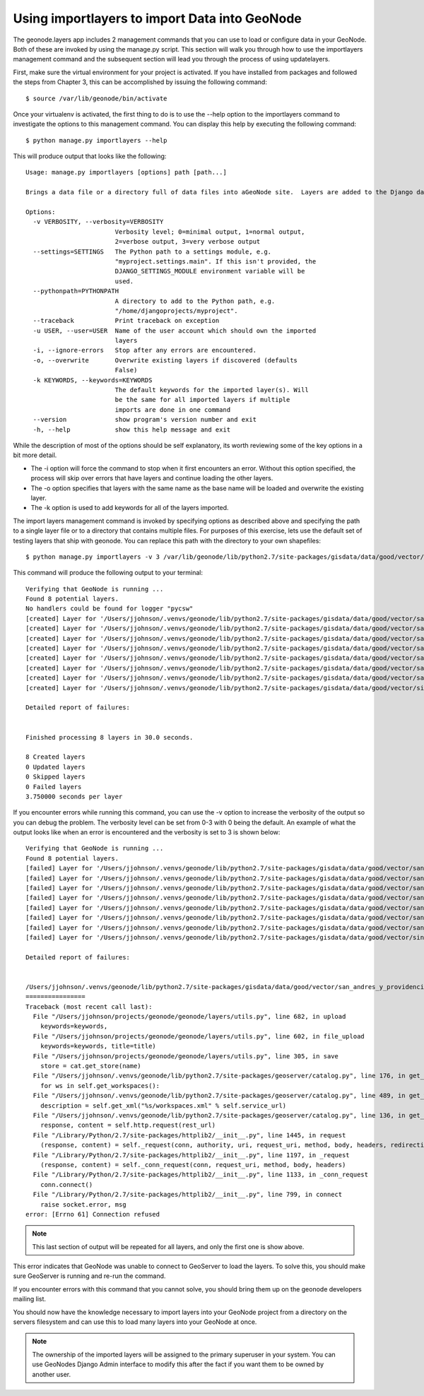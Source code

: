 .. _importlayers:

Using importlayers to import Data into GeoNode 
==============================================

The geonode.layers app includes 2 management commands that you can use to load or configure data in your GeoNode. Both of these are invoked by using the manage.py script. This section will walk you through how to use the importlayers management command and the subsequent section will lead you through the process of using updatelayers.

First, make sure the virtual environment for your project is activated. If you have installed from packages and followed the steps from Chapter 3, this can be accomplished by issuing the following command::

    $ source /var/lib/geonode/bin/activate

Once your virtualenv is activated, the first thing to do is to use the --help option to the importlayers command to investigate the options to this management command. You can display this help by executing the following command::

    $ python manage.py importlayers --help

This will produce output that looks like the following::
    
    Usage: manage.py importlayers [options] path [path...]

    Brings a data file or a directory full of data files into aGeoNode site.  Layers are added to the Django database, theGeoServer configuration, and the GeoNetwork metadata index.

    Options:
      -v VERBOSITY, --verbosity=VERBOSITY
                            Verbosity level; 0=minimal output, 1=normal output,
                            2=verbose output, 3=very verbose output
      --settings=SETTINGS   The Python path to a settings module, e.g.
                            "myproject.settings.main". If this isn't provided, the
                            DJANGO_SETTINGS_MODULE environment variable will be
                            used.
      --pythonpath=PYTHONPATH
                            A directory to add to the Python path, e.g.
                            "/home/djangoprojects/myproject".
      --traceback           Print traceback on exception
      -u USER, --user=USER  Name of the user account which should own the imported
                            layers
      -i, --ignore-errors   Stop after any errors are encountered.
      -o, --overwrite       Overwrite existing layers if discovered (defaults
                            False)
      -k KEYWORDS, --keywords=KEYWORDS
                            The default keywords for the imported layer(s). Will
                            be the same for all imported layers if multiple
                            imports are done in one command
      --version             show program's version number and exit
      -h, --help            show this help message and exit

While the description of most of the options should be self explanatory, its worth reviewing some of the key options in a bit more detail.


- The -i option will force the command to stop when it first encounters an error. Without this option specified, the process will skip over errors that have layers and continue loading the other layers.
- The -o option specifies that layers with the same name as the base name will be loaded and overwrite the existing layer.
- The -k option is used to add keywords for all of the layers imported.

The import layers management command is invoked by specifying options as described above and specifying the path to a single layer file or to a directory that contains multiple files. For purposes of this exercise, lets use the default set of testing layers that ship with geonode. You can replace this path with the directory to your own shapefiles::

    $ python manage.py importlayers -v 3 /var/lib/geonode/lib/python2.7/site-packages/gisdata/data/good/vector/

This command will produce the following output to your terminal::

    Verifying that GeoNode is running ...
    Found 8 potential layers.
    No handlers could be found for logger "pycsw"
    [created] Layer for '/Users/jjohnson/.venvs/geonode/lib/python2.7/site-packages/gisdata/data/good/vector/san_andres_y_providencia_administrative.shp' (1/8)
    [created] Layer for '/Users/jjohnson/.venvs/geonode/lib/python2.7/site-packages/gisdata/data/good/vector/san_andres_y_providencia_coastline.shp' (2/8)
    [created] Layer for '/Users/jjohnson/.venvs/geonode/lib/python2.7/site-packages/gisdata/data/good/vector/san_andres_y_providencia_highway.shp' (3/8)
    [created] Layer for '/Users/jjohnson/.venvs/geonode/lib/python2.7/site-packages/gisdata/data/good/vector/san_andres_y_providencia_location.shp' (4/8)
    [created] Layer for '/Users/jjohnson/.venvs/geonode/lib/python2.7/site-packages/gisdata/data/good/vector/san_andres_y_providencia_natural.shp' (5/8)
    [created] Layer for '/Users/jjohnson/.venvs/geonode/lib/python2.7/site-packages/gisdata/data/good/vector/san_andres_y_providencia_poi.shp' (6/8)
    [created] Layer for '/Users/jjohnson/.venvs/geonode/lib/python2.7/site-packages/gisdata/data/good/vector/san_andres_y_providencia_water.shp' (7/8)
    [created] Layer for '/Users/jjohnson/.venvs/geonode/lib/python2.7/site-packages/gisdata/data/good/vector/single_point.shp' (8/8)

    Detailed report of failures:


    Finished processing 8 layers in 30.0 seconds.

    8 Created layers
    0 Updated layers
    0 Skipped layers
    0 Failed layers
    3.750000 seconds per layer

If you encounter errors while running this command, you can use the -v option to increase the verbosity of the output so you can debug the problem. The verbosity level can be set from 0-3 with 0 being the default. An example of what the output looks like when an error is encountered and the verbosity is set to 3 is shown below::

    Verifying that GeoNode is running ...
    Found 8 potential layers.
    [failed] Layer for '/Users/jjohnson/.venvs/geonode/lib/python2.7/site-packages/gisdata/data/good/vector/san_andres_y_providencia_administrative.shp' (1/8)
    [failed] Layer for '/Users/jjohnson/.venvs/geonode/lib/python2.7/site-packages/gisdata/data/good/vector/san_andres_y_providencia_coastline.shp' (2/8)
    [failed] Layer for '/Users/jjohnson/.venvs/geonode/lib/python2.7/site-packages/gisdata/data/good/vector/san_andres_y_providencia_highway.shp' (3/8)
    [failed] Layer for '/Users/jjohnson/.venvs/geonode/lib/python2.7/site-packages/gisdata/data/good/vector/san_andres_y_providencia_location.shp' (4/8)
    [failed] Layer for '/Users/jjohnson/.venvs/geonode/lib/python2.7/site-packages/gisdata/data/good/vector/san_andres_y_providencia_natural.shp' (5/8)
    [failed] Layer for '/Users/jjohnson/.venvs/geonode/lib/python2.7/site-packages/gisdata/data/good/vector/san_andres_y_providencia_poi.shp' (6/8)
    [failed] Layer for '/Users/jjohnson/.venvs/geonode/lib/python2.7/site-packages/gisdata/data/good/vector/san_andres_y_providencia_water.shp' (7/8)
    [failed] Layer for '/Users/jjohnson/.venvs/geonode/lib/python2.7/site-packages/gisdata/data/good/vector/single_point.shp' (8/8)

    Detailed report of failures:


    /Users/jjohnson/.venvs/geonode/lib/python2.7/site-packages/gisdata/data/good/vector/san_andres_y_providencia_administrative.shp 
    ================
    Traceback (most recent call last):
      File "/Users/jjohnson/projects/geonode/geonode/layers/utils.py", line 682, in upload
        keywords=keywords,
      File "/Users/jjohnson/projects/geonode/geonode/layers/utils.py", line 602, in file_upload
        keywords=keywords, title=title)
      File "/Users/jjohnson/projects/geonode/geonode/layers/utils.py", line 305, in save
        store = cat.get_store(name)
      File "/Users/jjohnson/.venvs/geonode/lib/python2.7/site-packages/geoserver/catalog.py", line 176, in get_store
        for ws in self.get_workspaces():
      File "/Users/jjohnson/.venvs/geonode/lib/python2.7/site-packages/geoserver/catalog.py", line 489, in get_workspaces
        description = self.get_xml("%s/workspaces.xml" % self.service_url)
      File "/Users/jjohnson/.venvs/geonode/lib/python2.7/site-packages/geoserver/catalog.py", line 136, in get_xml
        response, content = self.http.request(rest_url)
      File "/Library/Python/2.7/site-packages/httplib2/__init__.py", line 1445, in request
        (response, content) = self._request(conn, authority, uri, request_uri, method, body, headers, redirections, cachekey)
      File "/Library/Python/2.7/site-packages/httplib2/__init__.py", line 1197, in _request
        (response, content) = self._conn_request(conn, request_uri, method, body, headers)
      File "/Library/Python/2.7/site-packages/httplib2/__init__.py", line 1133, in _conn_request
        conn.connect()
      File "/Library/Python/2.7/site-packages/httplib2/__init__.py", line 799, in connect
        raise socket.error, msg
    error: [Errno 61] Connection refused

.. note:: This last section of output will be repeated for all layers, and only the first one is show above.

This error indicates that GeoNode was unable to connect to GeoServer to load the layers. To solve this, you should make sure GeoServer is running and re-run the command. 

If you encounter errors with this command that you cannot solve, you should bring them up on the geonode developers mailing list.

You should now have the knowledge necessary to import layers into your GeoNode project from a directory on the servers filesystem and can use this to load many layers into your GeoNode at once. 

.. note:: The ownership of the imported layers will be assigned to the primary superuser in your system. You can use GeoNodes Django Admin interface to modify this after the fact if you want them to be owned by another user.
